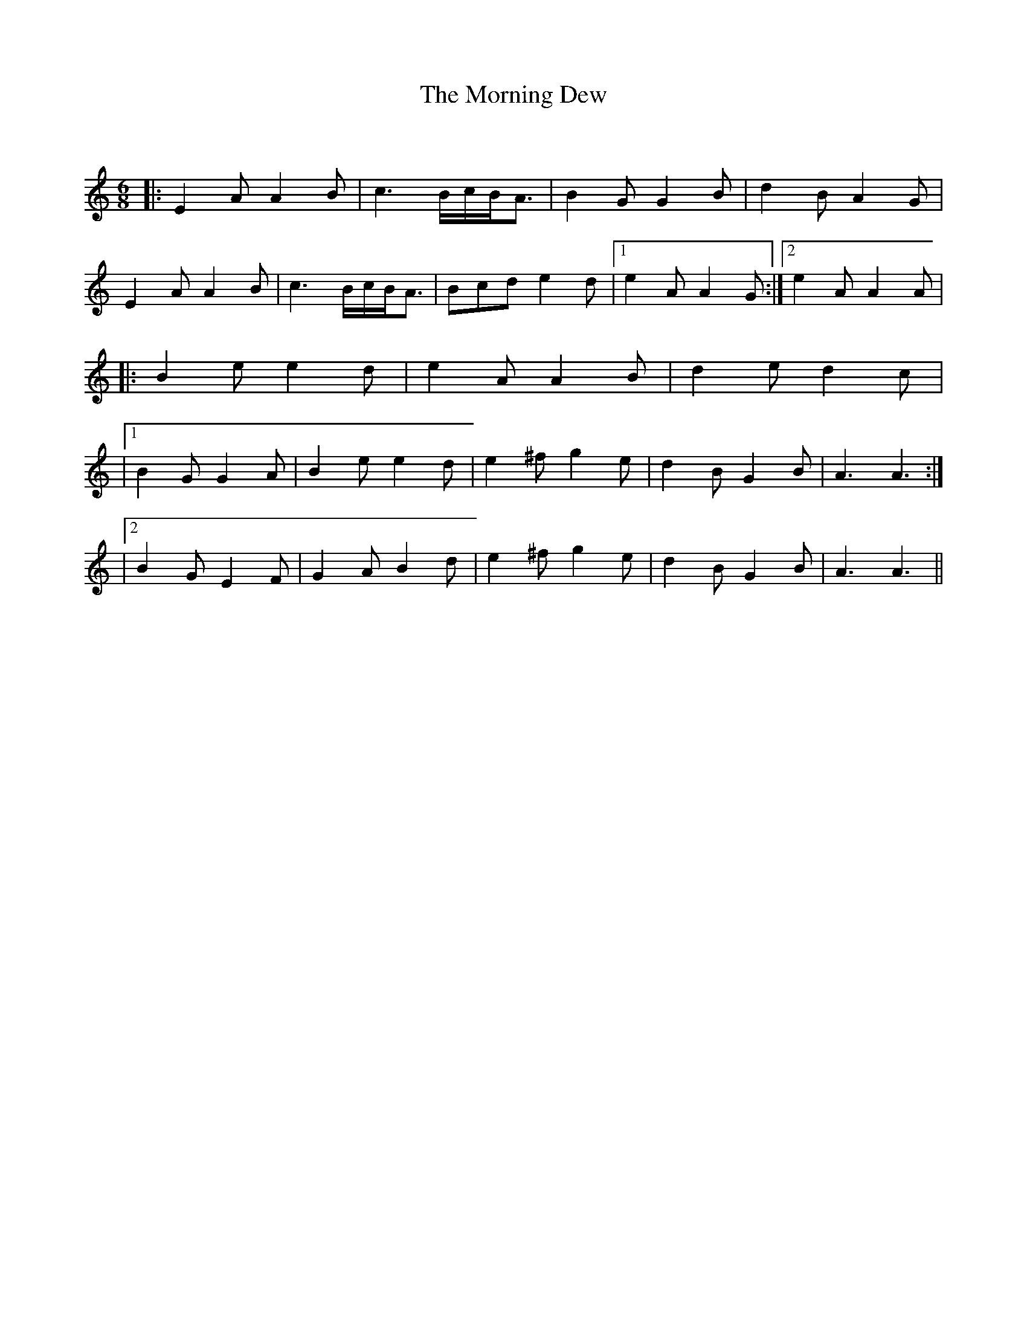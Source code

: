 X:1
T: The Morning Dew
C:
R:Jig
Q:180
K:Am
M:6/8
L:1/16
|:E4A2 A4B2|c6 BcBA3|B4G2 G4B2|d4B2 A4G2|
E4A2 A4B2|c6 BcBA3|B2c2d2 e4d2|1e4A2 A4G2:|2e4A2 A4A2|
|:B4e2 e4d2|e4A2 A4B2|d4e2 d4c2|
|1B4G2 G4A2|B4e2 e4d2|e4^f2 g4e2|d4B2 G4B2|A6A6:|
|2B4G2 E4F2|G4A2 B4d2|e4^f2 g4e2|d4B2 G4B2|A6A6||
